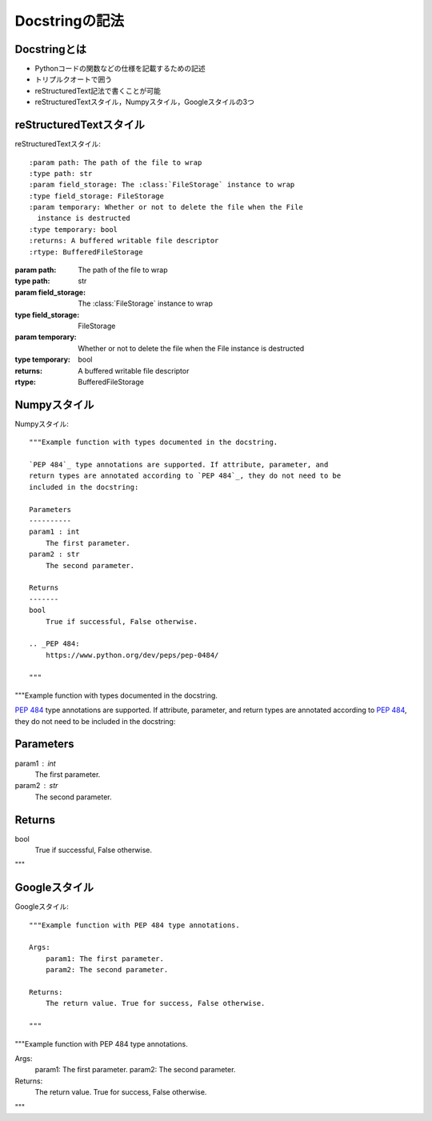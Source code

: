 Docstringの記法
=================================

Docstringとは
---------------
* Pythonコードの関数などの仕様を記載するための記述
* トリプルクオートで囲う
* reStructuredText記法で書くことが可能
* reStructuredTextスタイル，Numpyスタイル，Googleスタイルの3つ

reStructuredTextスタイル
---------------------------------

reStructuredTextスタイル::

  :param path: The path of the file to wrap
  :type path: str
  :param field_storage: The :class:`FileStorage` instance to wrap
  :type field_storage: FileStorage
  :param temporary: Whether or not to delete the file when the File
    instance is destructed
  :type temporary: bool
  :returns: A buffered writable file descriptor
  :rtype: BufferedFileStorage

:param path: The path of the file to wrap
:type path: str
:param field_storage: The :class:`FileStorage` instance to wrap
:type field_storage: FileStorage
:param temporary: Whether or not to delete the file when the File
   instance is destructed
:type temporary: bool
:returns: A buffered writable file descriptor
:rtype: BufferedFileStorage

Numpyスタイル
---------------------------------

Numpyスタイル::

  """Example function with types documented in the docstring.

  `PEP 484`_ type annotations are supported. If attribute, parameter, and
  return types are annotated according to `PEP 484`_, they do not need to be
  included in the docstring:

  Parameters
  ----------
  param1 : int
      The first parameter.
  param2 : str
      The second parameter.

  Returns
  -------
  bool
      True if successful, False otherwise.

  .. _PEP 484:
      https://www.python.org/dev/peps/pep-0484/

  """

"""Example function with types documented in the docstring.

`PEP 484`_ type annotations are supported. If attribute, parameter, and
return types are annotated according to `PEP 484`_, they do not need to be
included in the docstring:

Parameters
----------
param1 : int
    The first parameter.
param2 : str
    The second parameter.

Returns
-------
bool
    True if successful, False otherwise.

.. _PEP 484:
    https://www.python.org/dev/peps/pep-0484/

"""


Googleスタイル
---------------------------------

Googleスタイル::
  
  """Example function with PEP 484 type annotations.

  Args:
      param1: The first parameter.
      param2: The second parameter.

  Returns:
      The return value. True for success, False otherwise.

  """

"""Example function with PEP 484 type annotations.

Args:
    param1: The first parameter.
    param2: The second parameter.

Returns:
    The return value. True for success, False otherwise.
"""